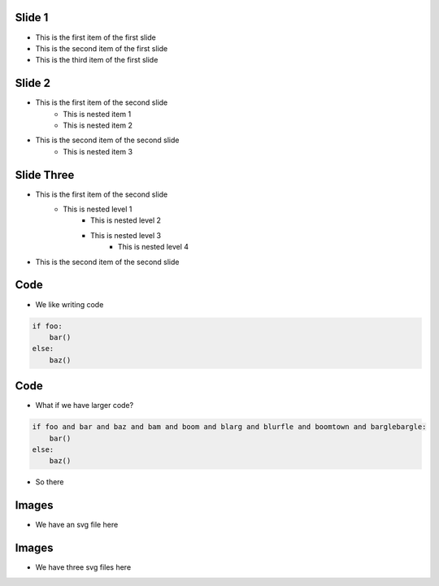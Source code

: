 Slide 1
========

* This is the first item of the first slide
* This is the second item of the first slide
* This is the third item of the first slide

Slide 2
========

* This is the first item of the second slide
    * This is nested item 1
    * This is nested item 2
* This is the second item of the second slide
    * This is nested item 3

Slide Three
===============

* This is the first item of the second slide
    * This is nested level 1
        * This is nested level 2
        * This is nested level 3
            * This is nested level 4
* This is the second item of the second slide

Code
======

* We like writing code

.. code:: python
    :class: size50
        
    if foo:
        bar()
    else:
        baz()



Code
======

* What if we have larger code?

.. code:: python

    if foo and bar and baz and bam and boom and blarg and blurfle and boomtown and barglebargle:
        bar()
    else:
        baz()

* So there

Images
=======

* We have an svg file here

.. images:: width=300, redsphere.svg


Images
=======

* We have three svg files here

.. images:: width=200, redsphere.svg, greensphere.svg, bluesphere.svg
